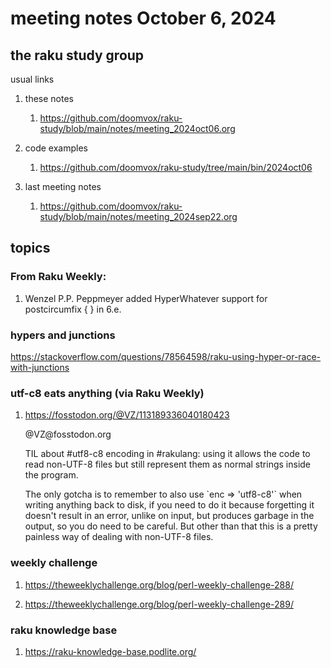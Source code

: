* meeting notes October 6, 2024
** the raku study group
**** usual links
***** these notes
****** https://github.com/doomvox/raku-study/blob/main/notes/meeting_2024oct06.org 

***** code examples
****** https://github.com/doomvox/raku-study/tree/main/bin/2024oct06

***** last meeting notes
****** https://github.com/doomvox/raku-study/blob/main/notes/meeting_2024sep22.org

** topics


*** From Raku Weekly:
**** Wenzel P.P. Peppmeyer added HyperWhatever support for postcircumfix { } in 6.e.

*** hypers and junctions
https://stackoverflow.com/questions/78564598/raku-using-hyper-or-race-with-junctions



*** utf-c8 eats anything (via Raku Weekly)
**** https://fosstodon.org/@VZ/113189336040180423

@VZ@fosstodon.org

TIL about #utf8-c8 encoding in #rakulang: using it allows the code to
read non-UTF-8 files but still represent them as normal strings inside
the program.

The only gotcha is to remember to also use `enc => 'utf8-c8'` when
writing anything back to disk, if you need to do it because forgetting
it doesn't result in an error, unlike on input, but produces garbage
in the output, so you do need to be careful. But other than that this
is a pretty painless way of dealing with non-UTF-8 files.



*** weekly challenge 

**** https://theweeklychallenge.org/blog/perl-weekly-challenge-288/

**** https://theweeklychallenge.org/blog/perl-weekly-challenge-289/


*** raku knowledge base
**** https://raku-knowledge-base.podlite.org/

